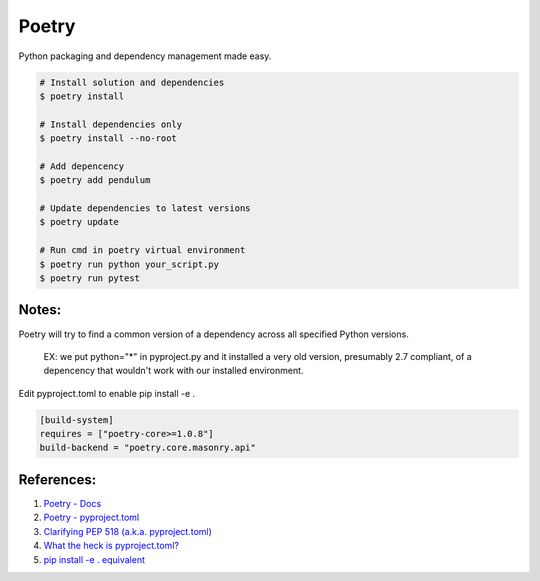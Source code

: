 .. _ZQIQyA6KTc:

=======================================
Poetry
=======================================

Python packaging and dependency management made easy.

.. code-block:: console

    # Install solution and dependencies
    $ poetry install

    # Install dependencies only
    $ poetry install --no-root

    # Add depencency
    $ poetry add pendulum

    # Update dependencies to latest versions
    $ poetry update

    # Run cmd in poetry virtual environment
    $ poetry run python your_script.py
    $ poetry run pytest


Notes:
=======================================

Poetry will try to find a common version of a dependency across all specified
Python versions.

    EX: we put python="*" in pyproject.py and it installed a very old version,
    presumably 2.7 compliant, of a depencency that wouldn't work with our installed
    environment.

Edit pyproject.toml to enable pip install -e .

.. code-block:: text

    [build-system]
    requires = ["poetry-core>=1.0.8"]
    build-backend = "poetry.core.masonry.api"


References:
=======================================

#. `Poetry - Docs <https://python-poetry.org/docs/>`_
#. `Poetry - pyproject.toml <https://python-poetry.org/docs/pyproject/>`_
#. `Clarifying PEP 518 (a.k.a. pyproject.toml) <https://snarky.ca/clarifying-pep-518/>`_
#. `What the heck is pyproject.toml? <https://snarky.ca/what-the-heck-is-pyproject-toml/>`_
#. `pip install -e . equivalent <https://github.com/python-poetry/poetry/issues/34#issuecomment-1054626460>`_

